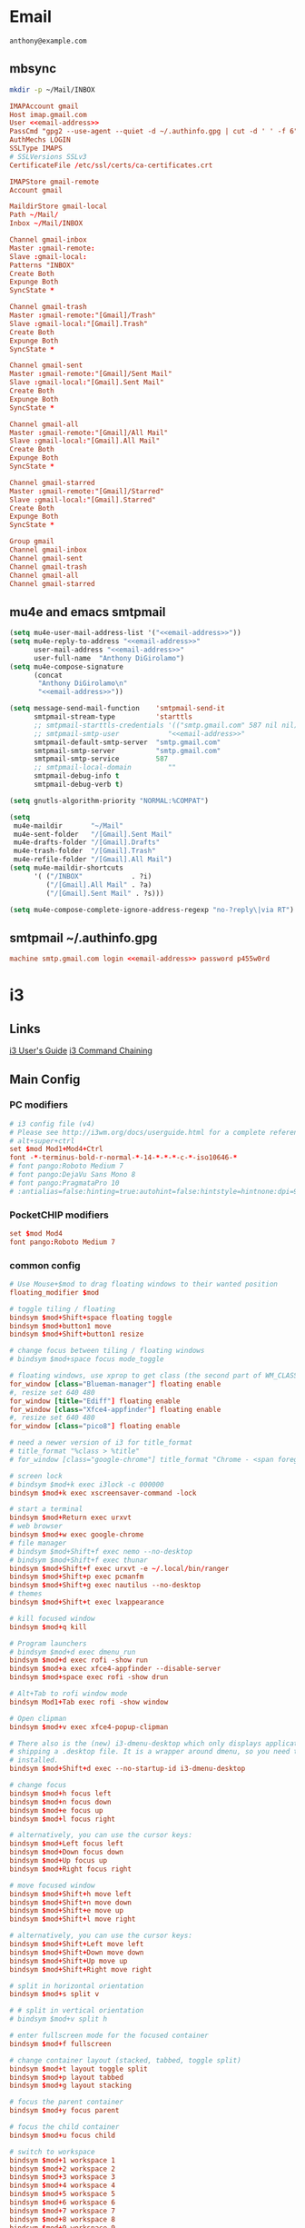 #+STARTUP: content

* Email

 #+BEGIN_SRC fundamental :noweb-ref email-address
   anthony@example.com
 #+END_SRC

** mbsync

   #+BEGIN_SRC sh :results silent
     mkdir -p ~/Mail/INBOX
   #+END_SRC

   #+BEGIN_SRC conf :tangle ~/.mbsyncrc :noweb yes
     IMAPAccount gmail
     Host imap.gmail.com
     User <<email-address>>
     PassCmd "gpg2 --use-agent --quiet -d ~/.authinfo.gpg | cut -d ' ' -f 6"
     AuthMechs LOGIN
     SSLType IMAPS
     # SSLVersions SSLv3
     CertificateFile /etc/ssl/certs/ca-certificates.crt

     IMAPStore gmail-remote
     Account gmail

     MaildirStore gmail-local
     Path ~/Mail/
     Inbox ~/Mail/INBOX

     Channel gmail-inbox
     Master :gmail-remote:
     Slave :gmail-local:
     Patterns "INBOX"
     Create Both
     Expunge Both
     SyncState *

     Channel gmail-trash
     Master :gmail-remote:"[Gmail]/Trash"
     Slave :gmail-local:"[Gmail].Trash"
     Create Both
     Expunge Both
     SyncState *

     Channel gmail-sent
     Master :gmail-remote:"[Gmail]/Sent Mail"
     Slave :gmail-local:"[Gmail].Sent Mail"
     Create Both
     Expunge Both
     SyncState *

     Channel gmail-all
     Master :gmail-remote:"[Gmail]/All Mail"
     Slave :gmail-local:"[Gmail].All Mail"
     Create Both
     Expunge Both
     SyncState *

     Channel gmail-starred
     Master :gmail-remote:"[Gmail]/Starred"
     Slave :gmail-local:"[Gmail].Starred"
     Create Both
     Expunge Both
     SyncState *

     Group gmail
     Channel gmail-inbox
     Channel gmail-sent
     Channel gmail-trash
     Channel gmail-all
     Channel gmail-starred
   #+END_SRC

** mu4e and emacs smtpmail

   #+BEGIN_SRC emacs-lisp :tangle ~/.emacs.d/email-settings.el :noweb yes
     (setq mu4e-user-mail-address-list '("<<email-address>>"))
     (setq mu4e-reply-to-address "<<email-address>>"
           user-mail-address "<<email-address>>"
           user-full-name  "Anthony DiGirolamo")
     (setq mu4e-compose-signature
           (concat
            "Anthony DiGirolamo\n"
            "<<email-address>>"))

     (setq message-send-mail-function    'smtpmail-send-it
           smtpmail-stream-type          'starttls
           ;; smtpmail-starttls-credentials '(("smtp.gmail.com" 587 nil nil))
           ;; smtpmail-smtp-user            "<<email-address>>"
           smtpmail-default-smtp-server  "smtp.gmail.com"
           smtpmail-smtp-server          "smtp.gmail.com"
           smtpmail-smtp-service         587
           ;; smtpmail-local-domain         ""
           smtpmail-debug-info t
           smtpmail-debug-verb t)

     (setq gnutls-algorithm-priority "NORMAL:%COMPAT")

     (setq
      mu4e-maildir       "~/Mail"
      mu4e-sent-folder   "/[Gmail].Sent Mail"
      mu4e-drafts-folder "/[Gmail].Drafts"
      mu4e-trash-folder  "/[Gmail].Trash"
      mu4e-refile-folder "/[Gmail].All Mail")
     (setq mu4e-maildir-shortcuts
           '( ("/INBOX"            . ?i)
              ("/[Gmail].All Mail" . ?a)
              ("/[Gmail].Sent Mail" . ?s)))

     (setq mu4e-compose-complete-ignore-address-regexp "no-?reply\|via RT")
   #+END_SRC

** smtpmail ~/.authinfo.gpg

   #+BEGIN_SRC conf :tangle no :noweb yes
     machine smtp.gmail.com login <<email-address>> password p455w0rd
   #+END_SRC


* i3

** Links

  [[http://i3wm.org/docs/userguide.html][i3 User's Guide]]
  [[http://i3wm.org/docs/userguide.html#command_chaining][i3 Command Chaining]]

** Main Config

*** PC modifiers

   #+BEGIN_SRC conf :tangle (if (not amd/using-pocketchip) "~/.i3/config" "no") :mkdirp yes
     # i3 config file (v4)
     # Please see http://i3wm.org/docs/userguide.html for a complete reference!
     # alt+super+ctrl
     set $mod Mod1+Mod4+Ctrl
     font -*-terminus-bold-r-normal-*-14-*-*-*-c-*-iso10646-*
     # font pango:Roboto Medium 7
     # font pango:DejaVu Sans Mono 8
     # font pango:PragmataPro 10
     # :antialias=false:hinting=true:autohint=false:hintstyle=hintnone:dpi=96
   #+END_SRC

*** PocketCHIP modifiers

   #+BEGIN_SRC conf :tangle (if amd/using-pocketchip "~/.i3/config" "no") :mkdirp yes
     set $mod Mod4
     font pango:Roboto Medium 7
   #+END_SRC

*** common config

   #+BEGIN_SRC conf :tangle ~/.i3/config :mkdirp yes
     # Use Mouse+$mod to drag floating windows to their wanted position
     floating_modifier $mod

     # toggle tiling / floating
     bindsym $mod+Shift+space floating toggle
     bindsym $mod+button1 move
     bindsym $mod+Shift+button1 resize

     # change focus between tiling / floating windows
     # bindsym $mod+space focus mode_toggle

     # floating windows, use xprop to get class (the second part of WM_CLASS) or use title=
     for_window [class="Blueman-manager"] floating enable
     #, resize set 640 480
     for_window [title="Ediff"] floating enable
     for_window [class="Xfce4-appfinder"] floating enable
     #, resize set 640 480
     for_window [class="pico8"] floating enable

     # need a newer version of i3 for title_format
     # title_format "%class > %title"
     # for_window [class="google-chrome"] title_format "Chrome - <span foreground='red'>%title</span>"

     # screen lock
     # bindsym $mod+k exec i3lock -c 000000
     bindsym $mod+k exec xscreensaver-command -lock

     # start a terminal
     bindsym $mod+Return exec urxvt
     # web browser
     bindsym $mod+w exec google-chrome
     # file manager
     # bindsym $mod+Shift+f exec nemo --no-desktop
     # bindsym $mod+Shift+f exec thunar
     bindsym $mod+Shift+f exec urxvt -e ~/.local/bin/ranger
     bindsym $mod+Shift+p exec pcmanfm
     bindsym $mod+Shift+g exec nautilus --no-desktop
     # themes
     bindsym $mod+Shift+t exec lxappearance

     # kill focused window
     bindsym $mod+q kill

     # Program launchers
     # bindsym $mod+d exec dmenu_run
     bindsym $mod+d exec rofi -show run
     bindsym $mod+a exec xfce4-appfinder --disable-server
     bindsym $mod+space exec rofi -show drun

     # Alt+Tab to rofi window mode
     bindsym Mod1+Tab exec rofi -show window

     # Open clipman
     bindsym $mod+v exec xfce4-popup-clipman

     # There also is the (new) i3-dmenu-desktop which only displays applications
     # shipping a .desktop file. It is a wrapper around dmenu, so you need that
     # installed.
     bindsym $mod+Shift+d exec --no-startup-id i3-dmenu-desktop

     # change focus
     bindsym $mod+h focus left
     bindsym $mod+n focus down
     bindsym $mod+e focus up
     bindsym $mod+l focus right

     # alternatively, you can use the cursor keys:
     bindsym $mod+Left focus left
     bindsym $mod+Down focus down
     bindsym $mod+Up focus up
     bindsym $mod+Right focus right

     # move focused window
     bindsym $mod+Shift+h move left
     bindsym $mod+Shift+n move down
     bindsym $mod+Shift+e move up
     bindsym $mod+Shift+l move right

     # alternatively, you can use the cursor keys:
     bindsym $mod+Shift+Left move left
     bindsym $mod+Shift+Down move down
     bindsym $mod+Shift+Up move up
     bindsym $mod+Shift+Right move right

     # split in horizontal orientation
     bindsym $mod+s split v

     # # split in vertical orientation
     # bindsym $mod+v split h

     # enter fullscreen mode for the focused container
     bindsym $mod+f fullscreen

     # change container layout (stacked, tabbed, toggle split)
     bindsym $mod+t layout toggle split
     bindsym $mod+p layout tabbed
     bindsym $mod+g layout stacking

     # focus the parent container
     bindsym $mod+y focus parent

     # focus the child container
     bindsym $mod+u focus child

     # switch to workspace
     bindsym $mod+1 workspace 1
     bindsym $mod+2 workspace 2
     bindsym $mod+3 workspace 3
     bindsym $mod+4 workspace 4
     bindsym $mod+5 workspace 5
     bindsym $mod+6 workspace 6
     bindsym $mod+7 workspace 7
     bindsym $mod+8 workspace 8
     bindsym $mod+9 workspace 9
     bindsym $mod+0 workspace 10

     bindsym $mod+Tab workspace back_and_forth

     # move focused container to workspace
     bindsym $mod+Shift+1 move container to workspace 1
     bindsym $mod+Shift+2 move container to workspace 2
     bindsym $mod+Shift+3 move container to workspace 3
     bindsym $mod+Shift+4 move container to workspace 4
     bindsym $mod+Shift+5 move container to workspace 5
     bindsym $mod+Shift+6 move container to workspace 6
     bindsym $mod+Shift+7 move container to workspace 7
     bindsym $mod+Shift+8 move container to workspace 8
     bindsym $mod+Shift+9 move container to workspace 9
     bindsym $mod+Shift+0 move container to workspace 10

     bindsym $mod+Shift+Tab move container to workspace back_and_forth

     # reload the configuration file
     bindsym $mod+Shift+c reload
     # restart i3 inplace (preserves your layout/session, can be used to upgrade i3)
     bindsym $mod+Shift+r restart
     # exit i3 (logs you out of your X session)
     bindsym $mod+Shift+q exec "i3-nagbar -t warning -m 'You pressed the exit shortcut. Do you really want to exit i3? This will end your X session.' -b 'Yes, exit i3' 'i3-msg exit'"

     set $mode_change CHANGE: [h]orizontal  [v]ertical  [t]abbed  [s]tacked  [f]loat  [b]order  [g]rid  [o]nly
     bindsym $mod+c mode "$mode_change"

     mode "$mode_change" {
         bindsym t layout tabbed; mode "default"
         bindsym s layout stacking; mode "default"
         bindsym h layout splith; mode "default"
         bindsym v layout splitv; mode "default"

         bindsym p mode "$mode_change_parent"

         bindsym f floating toggle; mode "default"
         bindsym b border toggle; mode "default"

         bindsym o focus parent;  layout tabbed; focus child;   layout stacking; mode "default"
         bindsym g layout splitv; focus parent;  layout splith; focus child;     mode "default"

         bindsym Escape mode "default"
         bindsym Return mode "default"
         bindsym q mode "default"
     }

     set $mode_change_parent CHANGE PARENT: [h]orizontal  [v]ertical  [t]abbed  [s]tacked
     mode "$mode_change_parent" {
         bindsym t focus parent; layout tabbed;   focus child; mode "default"
         bindsym s focus parent; layout stacking; focus child; mode "default"
         bindsym h focus parent; layout splith;   focus child; mode "default"
         bindsym v focus parent; layout splitv;   focus child; mode "default"
         bindsym Escape mode "default"
         bindsym Return mode "default"
         bindsym q mode "default"
     }

     bindsym $mod+Shift+o resize shrink width 640 px or 25 ppt; focus right; resize grow width 640 px or 25 ppt; move right
     bindsym $mod+o focus left; focus parent; move right; move right; focus child; resize grow width 640 px or 25 ppt
     bindsym $mod+m move right; focus up; move left; focus right

     # Make the currently focused window a scratchpad
     bindsym $mod+Shift+minus move scratchpad
     # Show the first scratchpad window
     bindsym $mod+minus scratchpad show

     bindsym $mod+b border toggle

     # resize window (you can also use the mouse for that)
     mode "resize" {
             # These bindings trigger as soon as you enter the resize mode

             # Pressing left will shrink the window’s width.
             # Pressing right will grow the window’s width.
             # Pressing up will shrink the window’s height.
             # Pressing down will grow the window’s height.
             bindsym h resize shrink width 5 px or 5 ppt
             bindsym n resize grow height 5 px or 5 ppt
             bindsym e resize shrink height 5 px or 5 ppt
             bindsym l resize grow width 5 px or 5 ppt

             # same bindings, but for the arrow keys
             bindsym Left resize shrink width 5 px or 5 ppt
             bindsym Down resize grow height 5 px or 5 ppt
             bindsym Up resize shrink height 5 px or 5 ppt
             bindsym Right resize grow width 5 px or 5 ppt

             # back to normal: Enter or Escape or r
             bindsym Escape mode "default"
             bindsym Return mode "default"
             bindsym r mode "default"
             bindsym q mode "default"
     }

     bindsym $mod+r mode "resize"

     # Start i3bar to display a workspace bar (plus the system information i3status
     # finds out, if available)
     bar {
             status_command i3status
             position bottom
     }

     # border style for new windows: normal or pixel <<size>>
     # new_window normal
     new_window pixel 1
     # hide_edge_borders none|vertical|horizontal|both
     hide_edge_borders none

     # class                 border  backgr. text    indicator child_border
     # # numix chrome theme
     # client.focused          #2d2d2d #2d2d2d #00ffff #9575cd   #aa00ff
     # # last focused split
     # client.focused_inactive #424242 #424242 #969696 #292d2e   #222222
     # client.unfocused        #969696 #969696 #2d2d2d #484e50   #5f676a

     # # bright blue
     # # class                 border  backgr. text    indicator child_border
     # client.focused          #aae3fa #aae3fa #2196f3 #3f51b5   #FFFFFF
     # client.focused_inactive #FFFFFF #FFFFFF #37a4d6 #FFFFFF   #FFFFFF
     # client.unfocused        #FFFFFF #FFFFFF #EEEEEE #FFFFFF   #FFFFFF
     # client.urgent           #FFFFFF #ff9388 #ffffff #ff9388   #ff9388
     # client.background       #FFFFFF

     # # numix gray
     # # class                 border  backgr. text    indicator child_border
     # client.focused          #424242 #424242 #aae3fa #37a4d6   #424242
     # client.focused_inactive #2d2d2d #2d2d2d #37a4d6 #444444   #2d2d2d
     # client.unfocused        #2d2d2d #2d2d2d #777777 #444444   #2d2d2d
     # client.urgent           #2f343a #d64937 #ffffff #d64937   #d64937
     # client.background       #37474F

     # numix blue
     # class                 border  backgr. text    indicator child_border
     client.focused          #37a4d6 #37a4d6 #2d2d2d #aae3fa   #37a4d6
     client.focused_inactive #2d2d2d #2d2d2d #37a4d6 #444444   #2d2d2d
     client.unfocused        #2d2d2d #2d2d2d #777777 #444444   #2d2d2d
     client.urgent           #2f343a #d64937 #ffffff #d64937   #d64937
     client.background       #37474F

     # # numix green
     # # class                 border  backgr. text    indicator child_border
     # client.focused          #0f9d58 #0f9d58 #2d2d2d #17f288   #0f9d58
     # client.focused_inactive #2d2d2d #2d2d2d #0f9d58 #444444   #2d2d2d
     # client.unfocused        #2d2d2d #2d2d2d #777777 #444444   #2d2d2d
     # client.urgent           #2f343a #d64937 #ffffff #d64937   #d64937
     # client.background       #37474F

     # # numix red
     # client.focused          #d64937 #d64937 #2d2d2d #ff9388   #d64937
     # client.focused_inactive #2d2d2d #2d2d2d #d64937 #444444   #2d2d2d
     # client.unfocused        #2d2d2d #2d2d2d #777777 #444444   #2d2d2d
     # client.urgent           #2f343a #ff3e2b #ffffff #ff3e2b   #ff3e2b
     # client.background       #37474F

     # Other Colors
     # bright blue
     # client.focused          #2196f3 #2196f3 #ffffff #9575cd   #aa00ff
     # client.focused_inactive #3f51b5 #3f51b5 #ffffff #484e50   #5f676a

     # grayish
     # client.focused          #607d8b #607d8b #ffffff #9575cd   #aa00ff
     # client.focused_inactive #455a64 #455a64 #ffffff #484e50   #5f676a

     # flatui green/teal
     # client.focused          #1abc9c #1abc9c #ffffff #9575cd   #aa00ff
     # client.focused_inactive #8cddcd #8cddcd #ffffff #484e50   #5f676a

     # client.placeholder      #000000 #0c0c0c #ffffff #000000   #0c0c0c

     exec urxvt
   #+END_SRC

*** PC start-up apps

   #+BEGIN_SRC conf :tangle (if (not amd/using-pocketchip) "~/.i3/config" "no") :mkdirp yes
     exec --no-startup-id xset r rate 200 30
     exec nm-applet
     exec blueman-applet
     exec xfce4-clipman
     # exec cinnamon-settings-daemon # use lxappearance instead

     exec xscreensaver

     # exec --no-startup-id xinput set-prop "anthony’s trackpad" "Synaptics Two-Finger Scrolling" 1, 1
     # exec --no-startup-id xinput set-prop "anthony’s trackpad" "Synaptics Scrolling Distance" -156, -156
   #+END_SRC

   #+BEGIN_SRC conf :tangle no
     # Coordinate Transformation Matrix (144): 1.000000, 0.000000, 0.000000, 0.000000, 1.000000, 0.000000, 0.000000, 0.000000, 1.000000
     # Device Accel Profile (262):     1
     # Device Accel Constant Deceleration (263):       2.500000
     # Device Accel Adaptive Deceleration (264):       1.000000
     # Device Accel Velocity Scaling (265):    12.500000
     # Synaptics Edges (288):  -2393, 2651, -2030, 2139
     # Synaptics Finger (289): 70, 75, 0
     # Synaptics Tap Time (290):       180
     # Synaptics Tap Move (291):       346
     # Synaptics Tap Durations (292):  180, 180, 100
     # Synaptics ClickPad (293):       1
     # Synaptics Middle Button Timeout (294):  0
     # Synaptics Two-Finger Pressure (295):    282
     # Synaptics Two-Finger Width (296):       7
     # Synaptics Scrolling Distance (297):     -156, -156
     # Synaptics Edge Scrolling (298): 1, 0, 0
     # Synaptics Two-Finger Scrolling (299):   1, 1
     # Synaptics Move Speed (300):     1.000000, 1.750000, 0.025374, 0.000000
     # Synaptics Off (301):    0
     # Synaptics Locked Drags (302):   0
     # Synaptics Locked Drags Timeout (303):   5000
     # Synaptics Tap Action (304):     2, 3, 0, 0, 1, 3, 0
     # Synaptics Click Action (305):   1, 3, 0
     # Synaptics Circular Scrolling (306):     0
     # Synaptics Circular Scrolling Distance (307):    0.100000
     # Synaptics Circular Scrolling Trigger (308):     0
     # Synaptics Circular Pad (309):   0
     # Synaptics Palm Detection (310): 0
     # Synaptics Palm Dimensions (311):        10, 200
     # Synaptics Coasting Speed (312): 20.000000, 50.000000
     # Synaptics Pressure Motion (313):        30, 160
     # Synaptics Pressure Motion Factor (314): 1.000000, 1.000000
     # Synaptics Resolution Detect (315):      1
     # Synaptics Grab Event Device (316):      1
     # Synaptics Gestures (317):       1
     # Synaptics Capabilities (318):   1, 0, 0, 1, 1, 0, 0
     # Synaptics Pad Resolution (319): 45, 46
     # Synaptics Area (320):   0, 0, 0, 0
     # Synaptics Soft Button Areas (321):      129, 0, 1661, 0, 0, 0, 0, 0
     # Synaptics Noise Cancellation (322):     4, 4
   #+END_SRC

** i3status

   #+NAME: interface
   #+BEGIN_SRC sh :cache yes
     ls /proc/sys/net/ipv4/conf/ | grep -v -E '(all|lo|default)'
   #+END_SRC

   #+BEGIN_SRC conf :tangle ~/.i3status.conf :noweb yes
     # i3status configuration file.
     # see "man i3status" for documentation.

     # It is important that this file is edited as UTF-8.
     # The following line should contain a sharp s:
     # ß
     # If the above line is not correctly displayed, fix your editor first!

     general {
             colors = true
             interval = 5
     }

     # order += "disk /"
     # order += "run_watch DHCP"
     # order += "run_watch VPN"
     order += "wireless wlan0"
     order += "ethernet <<interface()>>"
     order += "ipv6"
     # order += "battery 0"
     order += "load"
     order += "tztime local"

     wireless wlan0 {
             format_up = "wifi: (%quality at %essid) %ip"
             format_down = "wifi: down"
     }

     ethernet <<interface()>> {
             # if you use %speed, i3status requires root privileges
             format_up = "eth: %ip (%speed)"
             format_down = "eth: down"
     }

     battery 0 {
             format = "%status %percentage %remaining"
     }

     run_watch DHCP {
             pidfile = "/var/run/dhclient*.pid"
     }

     run_watch VPN {
             pidfile = "/var/run/vpnc/pid"
     }

     tztime local {
             format = "%Y-%m-%d %H:%M"
     }

     load {
             format = "%1min"
     }

     disk "/" {
             format = "%avail"
     }
   #+END_SRC


* Fish

  #+BEGIN_SRC fish :tangle "~/.config/fish/config.fish" :mkdirp yes
    function fish_title
      true
    end

    function fish_user_key_bindings
      # Default Bindings
      #   Alt+Up or Down to move through last argument history
      #   Alt+Left or Right to move through dirhist

      # Alt+n or e to move through last argument history
      bind \e\cn history-token-search-forward
      bind \e\ce history-token-search-backward
      # Alt+h or l to move through dirhist
      bind \e\ch prevd-or-backward-word
      bind \e\cl nextd-or-forward-word
    end

    if set -q INSIDE_EMACS
      fish_default_key_bindings
    else
      fish_vi_key_bindings
    end

    # Prepend PATH variable
    set -x PATH $HOME/.local/bin $PATH
    set -x PATH $HOME/.rbenv/bin $PATH
    set -x PATH $HOME/.cargo/bin $PATH
    set -x PATH $HOME/.luarocks/bin $PATH
    set -x PATH $HOME/.npm-packages/bin $PATH
    set -x fish_color_history_current yellow
    set -x SHELL fish

    function set-my-aliases
      alias lltr='ll -tr'
      alias llsr='ll -Sr'
      alias lla='ls -lha'
      alias ll='ls -lh'
      alias la='ls -a'
      alias l='ls -CF'

      alias u='cd ..'

      alias gll='git log --abbrev-commit --graph --decorate --date=relative --all --pretty=format:\'%Cred%h%Creset -%C(yellow)%d%Creset %s %Cgreen(%cr) %C(bold blue)<%an>%Creset\''
      alias gs='git status'
      alias ga='git add'
      alias gc='git commit'
      alias gca='git commit -a'
      alias gwd='git diff'
      alias gwdc='git diff --cached'
      alias gp='git pull'
      alias gpp='git push'
      alias gco='git checkout'

      # fish specific aliases
      alias o=prevd
      alias d=dirh
      alias pd=prevd
      alias nd=nextd

      function h --description "merge history from other sessions and display with less"
        history --merge
        history
      end

      function setinputprefs
        xset r rate 200 30
        if xinput list --name-only | grep -qs 'anthony’s trackpad'
          xinput set-prop 'anthony’s trackpad' 'Synaptics Two-Finger Scrolling' 1, 1
          xinput set-prop 'anthony’s trackpad' 'Synaptics Scrolling Distance' -156, -156
        end
      end

      function continually-setinputprefs
        while true
          setinputprefs
          sleep 180
        end
      end

      function setgitauthor
        git config user.name "AnthonyDiGirolamo"
        git config user.email "anthony.digirolamo@gmail.com"
      end

      # Disable CTRL-S Freeze
      stty -ixon
      alias v='vim'
      alias tmux='tmux -2'

      if test -d $EMACSHOMEPREFIX
        set -x PATH $EMACSHOMEPREFIX $PATH
      end

      if string match -q -r 'Darwin' (uname -a)
        alias emacs='/Applications/Emacs.app/Contents/MacOS/Emacs'
      end

      alias ew="emacs-w32 &"
      alias e="emacs -nw"
      alias eg="emacs &"
      alias ed="emacs --daemon"
      alias ec="emacsclient --alternate-editor='' -nw"
      alias ecg="emacsclient --alternate-editor='' --no-wait --create-frame"

      set -x EDITOR "vim"

      if which emacsclient 1>/dev/null
        if test -z $DISPLAY
            # no display
            set -x EDITOR "emacsclient --alternate-editor='' -nw"
        else
            # display set
            set -x EDITOR "emacsclient --alternate-editor='' --no-wait --create-frame"
        end
      end

      set -x VISUAL $EDITOR
    end
    set-my-aliases

    # function dl --description "always vertical dirh"
    #   for dir in $dirprev
    #     echo $dir
    #   end
    #   set_color cyan
    #   echo (pwd)
    #   set_color normal
    #   for dir in $dirnext
    #     echo $dir
    #   end
    # end

    # Prompt Setup
    set using_android 0
    if string match -q -r 'Android' (uname -a)
      set using_android 1
    end

    set powerline_right_arrow ''
    if string match -q -r 'raspberrypi|chip' (uname -a)
      set powerline_right_arrow ''
    end

    set powerline_insert 5f5fff
    set powerline_blue1 5f87ff
    set powerline_blue2 87afff
    set powerline_blue3 dfdfff

    function fish_prompt
      set_color -b $powerline_blue1 black
      if test 1 != $using_android
        printf ' %s@%s ' (whoami) (hostname|cut -d .  -f 1)
      else
        echo -n ' '
      end

      set_color -b $powerline_blue2 $powerline_blue1
      echo -n $powerline_right_arrow

      set_color -b $powerline_blue2 black
      echo -n '' (prompt_pwd) ''

      # if test -e .git
      if set branch (git rev-parse --abbrev-ref HEAD 2>/dev/null)
        set_color -b $powerline_blue3 $powerline_blue2
        echo -n $powerline_right_arrow

        set_color -b $powerline_blue3 black
        echo -n '' $branch ''

        set_color -b normal $powerline_blue3
        echo -n $powerline_right_arrow
      else
        set_color -b normal $powerline_blue2
        echo -n $powerline_right_arrow
      end

      echo -n ' '
      set_color normal
    end

    # The fish_mode_prompt function is prepended to the prompt
    function fish_mode_prompt --description "Displays the current mode"
      # Do nothing if not in vi mode
      if test "$fish_key_bindings" = "fish_vi_key_bindings"
        switch $fish_bind_mode
          case default
            set_color --bold --background red white
            echo ' N '
            set_color --background $powerline_blue1 red
          case insert
            set_color --bold --background $powerline_insert white
            echo ' I '
            set_color --background $powerline_blue1 $powerline_insert
          case replace-one
            set_color --bold --background green white
            echo ' R '
            set_color --background $powerline_blue1 green
          case visual
            set_color --bold --background magenta white
            echo ' V '
            set_color --background $powerline_blue1 magenta
        end
        echo $powerline_right_arrow
      end
        set_color normal
    end

    function source-bash-aliases --description "Try to source bash aliases, not fully working"
      bash -i -c 'alias' > ~/.active_aliases
      for line in (cat ~/.active_aliases) # | grep 'vim\|emacs'
        set_color -b normal $powerline_blue2
        echo $line
        set_color -b normal normal
        eval "$line"
      end
      rm -f ~/.active_aliases
    end
  #+END_SRC


* Ranger

  - http://ranger.nongnu.org/
  - https://github.com/ranger/ranger

  #+BEGIN_SRC conf :tangle "~/.config/ranger/rc.conf" :mkdirp yes
    # ===================================================================
    # This file contains the default startup commands for ranger.
    # To change them, it is recommended to create the file
    # ~/.config/ranger/rc.conf and add your custom commands there.
    #
    # If you copy this whole file there, you may want to set the environment
    # variable RANGER_LOAD_DEFAULT_RC to FALSE to avoid loading it twice.
    #
    # The purpose of this file is mainly to define keybindings and settings.
    # For running more complex python code, please create a plugin in "plugins/" or
    # a command in "commands.py".
    #
    # Each line is a command that will be run before the user interface
    # is initialized.  As a result, you can not use commands which rely
    # on the UI such as :delete or :mark.
    # ===================================================================

    # ===================================================================
    # == Options
    # ===================================================================

    # Which viewmode should be used?  Possible values are:
    #     miller: Use miller columns which show multiple levels of the hierarchy
    #     multipane: Midnight-commander like multipane view showing all tabs next
    #                to each other
    set viewmode miller
    #set viewmode multipane

    # How many columns are there, and what are their relative widths?
    set column_ratios 1,3,4

    # Which files should be hidden? (regular expression)
    set hidden_filter ^\.|\.(?:pyc|pyo|bak|swp)$|^lost\+found$|^__(py)?cache__$

    # Show hidden files? You can toggle this by typing 'zh'
    set show_hidden false

    # Ask for a confirmation when running the "delete" command?
    # Valid values are "always", "never", "multiple" (default)
    # With "multiple", ranger will ask only if you delete multiple files at once.
    set confirm_on_delete multiple

    # Which script is used to generate file previews?
    # ranger ships with scope.sh, a script that calls external programs (see
    # README.md for dependencies) to preview images, archives, etc.
    set preview_script ~/.config/ranger/scope.sh

    # Use the external preview script or display simple plain text or image previews?
    set use_preview_script true

    # Automatically count files in the directory, even before entering them?
    set automatically_count_files true

    # Open all images in this directory when running certain image viewers
    # like feh or sxiv?  You can still open selected files by marking them.
    set open_all_images true

    # Be aware of version control systems and display information.
    set vcs_aware false

    # State of the three backends git, hg, bzr. The possible states are
    # disabled, local (only show local info), enabled (show local and remote
    # information).
    set vcs_backend_git enabled
    set vcs_backend_hg disabled
    set vcs_backend_bzr disabled

    # Use one of the supported image preview protocols
    set preview_images true

    # Set the preview image method. Supported methods:
    #
    # * w3m (default):
    #   Preview images in full color with the external command "w3mimgpreview"?
    #   This requires the console web browser "w3m" and a supported terminal.
    #   It has been successfully tested with "xterm" and "urxvt" without tmux.
    #
    # * iterm2:
    #   Preview images in full color using iTerm2 image previews
    #   (http://iterm2.com/images.html). This requires using iTerm2 compiled
    #   with image preview support.
    #
    # * urxvt:
    #   Preview images in full color using urxvt image backgrounds. This
    #   requires using urxvt compiled with pixbuf support.
    #
    # * urxvt-full:
    #   The same as urxvt but utilizing not only the preview pane but the
    #   whole terminal window.
    set preview_images_method urxvt

    # Use a unicode "..." character to mark cut-off filenames?
    set unicode_ellipsis false

    # Show dotfiles in the bookmark preview box?
    set show_hidden_bookmarks true

    # Which colorscheme to use?  These colorschemes are available by default:
    # default, jungle, snow, solarized
    set colorscheme default

    # Preview files on the rightmost column?
    # And collapse (shrink) the last column if there is nothing to preview?
    set preview_files true
    set preview_directories true
    set collapse_preview true

    # Save the console history on exit?
    set save_console_history true

    # Draw the status bar on top of the browser window (default: bottom)
    set status_bar_on_top false

    # Draw a progress bar in the status bar which displays the average state of all
    # currently running tasks which support progress bars?
    set draw_progress_bar_in_status_bar true

    # Draw borders around columns?
    set draw_borders false

    # Display the directory name in tabs?
    set dirname_in_tabs false

    # Enable the mouse support?
    set mouse_enabled true

    # Display the file size in the main column or status bar?
    set display_size_in_main_column true
    set display_size_in_status_bar true

    # Display files tags in all columns or only in main column?
    set display_tags_in_all_columns true

    # Set a title for the window?
    set update_title false

    # Set the title to "ranger" in the tmux program?
    set update_tmux_title false

    # Shorten the title if it gets long?  The number defines how many
    # directories are displayed at once, 0 turns off this feature.
    set shorten_title 3

    # Abbreviate $HOME with ~ in the titlebar (first line) of ranger?
    set tilde_in_titlebar false

    # How many directory-changes or console-commands should be kept in history?
    set max_history_size 20
    set max_console_history_size 50

    # Try to keep so much space between the top/bottom border when scrolling:
    set scroll_offset 8

    # Flush the input after each key hit?  (Noticeable when ranger lags)
    set flushinput true

    # Padding on the right when there's no preview?
    # This allows you to click into the space to run the file.
    set padding_right true

    # Save bookmarks (used with mX and `X) instantly?
    # This helps to synchronize bookmarks between multiple ranger
    # instances but leads to *slight* performance loss.
    # When false, bookmarks are saved when ranger is exited.
    set autosave_bookmarks true

    # You can display the "real" cumulative size of directories by using the
    # command :get_cumulative_size or typing "dc".  The size is expensive to
    # calculate and will not be updated automatically.  You can choose
    # to update it automatically though by turning on this option:
    set autoupdate_cumulative_size false

    # Turning this on makes sense for screen readers:
    set show_cursor false

    # One of: size, natural, basename, atime, ctime, mtime, type, random
    set sort natural

    # Additional sorting options
    set sort_reverse false
    set sort_case_insensitive true
    set sort_directories_first true
    set sort_unicode false

    # Enable this if key combinations with the Alt Key don't work for you.
    # (Especially on xterm)
    set xterm_alt_key false

    # Whether to include bookmarks in cd command
    set cd_bookmarks true

    # Avoid previewing files larger than this size, in bytes.  Use a value of 0 to
    # disable this feature.
    set preview_max_size 0

    # Add the highlighted file to the path in the titlebar
    set show_selection_in_titlebar true

    # The delay that ranger idly waits for user input, in milliseconds, with a
    # resolution of 100ms.  Lower delay reduces lag between directory updates but
    # increases CPU load.
    set idle_delay 2000

    # When the metadata manager module looks for metadata, should it only look for
    # a ".metadata.json" file in the current directory, or do a deep search and
    # check all directories above the current one as well?
    set metadata_deep_search false

    # Clear all existing filters when leaving a directory
    set clear_filters_on_dir_change false

    # Disable displaying line numbers in main column
    set line_numbers false

    # ===================================================================
    # == Local Options
    # ===================================================================
    # You can set local options that only affect a single directory.

    # Examples:
    # setlocal path=~/downloads sort mtime

    # ===================================================================
    # == Command Aliases in the Console
    # ===================================================================

    alias e    edit
    alias q    quit
    alias q!   quitall
    alias qa   quitall
    alias qall quitall
    alias setl setlocal

    alias filter     scout -prt
    alias find       scout -aeit
    alias mark       scout -mr
    alias unmark     scout -Mr
    alias search     scout -rs
    alias search_inc scout -rts
    alias travel     scout -aefiklst

    # ===================================================================
    # == Define keys for the browser
    # ===================================================================

    # Basic
    map     Q quit!
    map     q quit
    copymap q ZZ ZQ

    map R     reload_cwd
    map <C-r> reset
    map <C-l> redraw_window
    map <C-c> abort
    map <esc> change_mode normal
    map ~ set viewmode!

    map i display_file
    map ? help
    map W display_log
    map w taskview_open
    map S shell $SHELL

    map :  console
    map ;  console
    map !  console shell%space
    map @  console -p6 shell  %%s
    map #  console shell -p%space
    map s  console shell%space
    map r  chain draw_possible_programs; console open_with%%space
    map f  console find%space
    map cd console cd%space

    # Change the line mode
    map Mf linemode filename
    map Mi linemode fileinfo
    map Mm linemode mtime
    map Mp linemode permissions
    map Ms linemode sizemtime
    map Mt linemode metatitle

    # Tagging / Marking
    map t       tag_toggle
    map ut      tag_remove
    map "<any>  tag_toggle tag=%any
    map <Space> mark_files toggle=True
    map v       mark_files all=True toggle=True
    map uv      mark_files all=True val=False
    map V       toggle_visual_mode
    map uV      toggle_visual_mode reverse=True

    # For the nostalgics: Midnight Commander bindings
    map <F1> help
    map <F3> display_file
    map <F4> edit
    map <F5> copy
    map <F6> cut
    map <F7> console mkdir%space
    map <F8> console delete
    map <F10> exit

    # In case you work on a keyboard with dvorak layout
    map <UP>       move up=1
    map <DOWN>     move down=1
    map <LEFT>     move left=1
    map <RIGHT>    move right=1
    map <HOME>     move to=0
    map <END>      move to=-1
    map <PAGEDOWN> move down=1   pages=True
    map <PAGEUP>   move up=1     pages=True
    map <CR>       move right=1
    #map <DELETE>   console delete
    map <INSERT>   console touch%space

    # VIM-like
    copymap <UP>       e
    copymap <DOWN>     n
    copymap <LEFT>     h
    copymap <RIGHT>    l
    copymap <HOME>     gg
    copymap <END>      G
    copymap <PAGEDOWN> <C-F>
    copymap <PAGEUP>   <C-B>

    map N  move down=0.5  pages=True
    map E  move up=0.5    pages=True
    copymap N <C-D>
    copymap E <C-U>

    # Jumping around
    map H     history_go -1
    map L     history_go 1
    map ]     move_parent 1
    map [     move_parent -1
    map }     traverse

    map gh cd ~
    map ge cd /etc
    map gu cd /usr
    map gd cd /dev
    map gl cd -r .
    map gL cd -r %f
    map go cd /opt
    map gv cd /var
    map gm cd /media
    map gM cd /mnt
    map gs cd /srv
    map gr cd /
    map gR eval fm.cd(ranger.RANGERDIR)
    map g/ cd /
    map g? cd /usr/share/doc/ranger

    # External Programs
    # map E  edit
    map du shell -p du --max-depth=1 -h --apparent-size
    map dU shell -p du --max-depth=1 -h --apparent-size | sort -rh
    map yp shell -f echo -n %d/%f | xsel -i; xsel -o | xsel -i -b
    map yd shell -f echo -n %d    | xsel -i; xsel -o | xsel -i -b
    map yn shell -f echo -n %f    | xsel -i; xsel -o | xsel -i -b

    # Filesystem Operations
    map =  chmod

    map cw console rename%space
    map a  rename_append
    map A  eval fm.open_console('rename ' + fm.thisfile.relative_path.replace("%", "%%"))
    map I  eval fm.open_console('rename ' + fm.thisfile.relative_path.replace("%", "%%"), position=7)

    map pp paste
    map po paste overwrite=True
    map pP paste append=True
    map pO paste overwrite=True append=True
    map pl paste_symlink relative=False
    map pL paste_symlink relative=True
    map phl paste_hardlink
    map pht paste_hardlinked_subtree

    map dD console delete

    map dd cut
    map ud uncut
    map da cut mode=add
    map dr cut mode=remove
    map dt cut mode=toggle

    map yy copy
    map uy uncut
    map ya copy mode=add
    map yr copy mode=remove
    map yt copy mode=toggle

    # Temporary workarounds
    map dgg eval fm.cut(dirarg=dict(to=0), narg=quantifier)
    map dG  eval fm.cut(dirarg=dict(to=-1), narg=quantifier)
    map dj  eval fm.cut(dirarg=dict(down=1), narg=quantifier)
    map dk  eval fm.cut(dirarg=dict(up=1), narg=quantifier)
    map ygg eval fm.copy(dirarg=dict(to=0), narg=quantifier)
    map yG  eval fm.copy(dirarg=dict(to=-1), narg=quantifier)
    map yj  eval fm.copy(dirarg=dict(down=1), narg=quantifier)
    map yk  eval fm.copy(dirarg=dict(up=1), narg=quantifier)

    # Searching
    map /  console search%space
    map k  search_next
    map K  search_next forward=False
    map ct search_next order=tag
    map cs search_next order=size
    map ci search_next order=mimetype
    map cc search_next order=ctime
    map cm search_next order=mtime
    map ca search_next order=atime

    # Tabs
    map <C-n>     tab_new ~
    map <C-w>     tab_close
    map <TAB>     tab_move 1
    map <S-TAB>   tab_move -1
    map <A-Right> tab_move 1
    map <A-Left>  tab_move -1
    map gt        tab_move 1
    map gT        tab_move -1
    map gn        tab_new ~
    map gc        tab_close
    map uq        tab_restore
    map <a-1>     tab_open 1
    map <a-2>     tab_open 2
    map <a-3>     tab_open 3
    map <a-4>     tab_open 4
    map <a-5>     tab_open 5
    map <a-6>     tab_open 6
    map <a-7>     tab_open 7
    map <a-8>     tab_open 8
    map <a-9>     tab_open 9

    # Sorting
    map or set sort_reverse!
    map oz set sort=random
    map os chain set sort=size;      set sort_reverse=False
    map ob chain set sort=basename;  set sort_reverse=False
    map on chain set sort=natural;   set sort_reverse=False
    map om chain set sort=mtime;     set sort_reverse=False
    map oc chain set sort=ctime;     set sort_reverse=False
    map oa chain set sort=atime;     set sort_reverse=False
    map ot chain set sort=type;      set sort_reverse=False
    map oe chain set sort=extension; set sort_reverse=False

    map oS chain set sort=size;      set sort_reverse=True
    map oB chain set sort=basename;  set sort_reverse=True
    map oN chain set sort=natural;   set sort_reverse=True
    map oM chain set sort=mtime;     set sort_reverse=True
    map oC chain set sort=ctime;     set sort_reverse=True
    map oA chain set sort=atime;     set sort_reverse=True
    map oT chain set sort=type;      set sort_reverse=True
    map oE chain set sort=extension; set sort_reverse=True

    map dc get_cumulative_size

    # Settings
    map zc    set collapse_preview!
    map zd    set sort_directories_first!
    map zh    set show_hidden!
    map <C-h> set show_hidden!
    map zI    set flushinput!
    map zi    set preview_images!
    map zm    set mouse_enabled!
    map zp    set preview_files!
    map zP    set preview_directories!
    map zs    set sort_case_insensitive!
    map zu    set autoupdate_cumulative_size!
    map zv    set use_preview_script!
    map zf    console filter%space

    # Bookmarks
    map `<any>  enter_bookmark %any
    map '<any>  enter_bookmark %any
    map m<any>  set_bookmark %any
    map um<any> unset_bookmark %any

    map m<bg>   draw_bookmarks
    copymap m<bg>  um<bg> `<bg> '<bg>

    # Generate all the chmod bindings with some python help:
    eval for arg in "rwxXst": cmd("map +u{0} shell -f chmod u+{0} %s".format(arg))
    eval for arg in "rwxXst": cmd("map +g{0} shell -f chmod g+{0} %s".format(arg))
    eval for arg in "rwxXst": cmd("map +o{0} shell -f chmod o+{0} %s".format(arg))
    eval for arg in "rwxXst": cmd("map +a{0} shell -f chmod a+{0} %s".format(arg))
    eval for arg in "rwxXst": cmd("map +{0}  shell -f chmod u+{0} %s".format(arg))

    eval for arg in "rwxXst": cmd("map -u{0} shell -f chmod u-{0} %s".format(arg))
    eval for arg in "rwxXst": cmd("map -g{0} shell -f chmod g-{0} %s".format(arg))
    eval for arg in "rwxXst": cmd("map -o{0} shell -f chmod o-{0} %s".format(arg))
    eval for arg in "rwxXst": cmd("map -a{0} shell -f chmod a-{0} %s".format(arg))
    eval for arg in "rwxXst": cmd("map -{0}  shell -f chmod u-{0} %s".format(arg))

    # ===================================================================
    # == Define keys for the console
    # ===================================================================
    # Note: Unmapped keys are passed directly to the console.

    # Basic
    cmap <tab>   eval fm.ui.console.tab()
    cmap <s-tab> eval fm.ui.console.tab(-1)
    cmap <ESC>   eval fm.ui.console.close()
    cmap <CR>    eval fm.ui.console.execute()
    cmap <C-l>   redraw_window

    copycmap <ESC> <C-c>
    copycmap <CR>  <C-j>

    # Move around
    cmap <up>    eval fm.ui.console.history_move(-1)
    cmap <down>  eval fm.ui.console.history_move(1)
    cmap <left>  eval fm.ui.console.move(left=1)
    cmap <right> eval fm.ui.console.move(right=1)
    cmap <home>  eval fm.ui.console.move(right=0, absolute=True)
    cmap <end>   eval fm.ui.console.move(right=-1, absolute=True)
    cmap <a-left>   eval fm.ui.console.move_word(left=1)
    cmap <a-right>  eval fm.ui.console.move_word(right=1)

    # Line Editing
    cmap <backspace>  eval fm.ui.console.delete(-1)
    cmap <delete>     eval fm.ui.console.delete(0)
    cmap <C-w>        eval fm.ui.console.delete_word()
    cmap <A-d>        eval fm.ui.console.delete_word(backward=False)
    cmap <C-k>        eval fm.ui.console.delete_rest(1)
    cmap <C-u>        eval fm.ui.console.delete_rest(-1)
    cmap <C-y>        eval fm.ui.console.paste()

    # And of course the emacs way
    copycmap <up>        <C-p>
    copycmap <down>      <C-n>
    copycmap <left>      <C-b>
    copycmap <right>     <C-f>
    copycmap <home>      <C-a>
    copycmap <end>       <C-e>
    copycmap <delete>    <C-d>
    copycmap <backspace> <C-h>

    # Note: There are multiple ways to express backspaces.  <backspace> (code 263)
    # and <backspace2> (code 127).  To be sure, use both.
    copycmap <backspace> <backspace2>

    # This special expression allows typing in numerals:
    cmap <allow_quantifiers> false

    # ===================================================================
    # == Pager Keybindings
    # ===================================================================

    # Movement
    pmap  <down>      pager_move  down=1
    pmap  <up>        pager_move  up=1
    pmap  <left>      pager_move  left=4
    pmap  <right>     pager_move  right=4
    pmap  <home>      pager_move  to=0
    pmap  <end>       pager_move  to=-1
    pmap  <pagedown>  pager_move  down=1.0  pages=True
    pmap  <pageup>    pager_move  up=1.0    pages=True
    pmap  <C-d>       pager_move  down=0.5  pages=True
    pmap  <C-u>       pager_move  up=0.5    pages=True

    copypmap <UP>       e  <C-p>
    copypmap <DOWN>     n  <C-n> <CR>
    copypmap <LEFT>     h
    copypmap <RIGHT>    l
    copypmap <HOME>     g
    copypmap <END>      G
    copypmap <C-d>      d
    copypmap <C-u>      u
    copypmap <PAGEDOWN>    f  <C-F>  <Space>
    copypmap <PAGEUP>   p  b  <C-B>

    # Basic
    pmap     <C-l> redraw_window
    pmap     <ESC> pager_close
    copypmap <ESC> q Q i <F3>
    pmap E      edit_file

    # ===================================================================
    # == Taskview Keybindings
    # ===================================================================

    # Movement
    tmap <up>        taskview_move up=1
    tmap <down>      taskview_move down=1
    tmap <home>      taskview_move to=0
    tmap <end>       taskview_move to=-1
    tmap <pagedown>  taskview_move down=1.0  pages=True
    tmap <pageup>    taskview_move up=1.0    pages=True
    tmap <C-d>       taskview_move down=0.5  pages=True
    tmap <C-u>       taskview_move up=0.5    pages=True

    copytmap <UP>       e  <C-p>
    copytmap <DOWN>     n  <C-n> <CR>
    copytmap <HOME>     g
    copytmap <END>      G
    copytmap <C-u>      u
    copytmap <PAGEDOWN>    f  <C-F>  <Space>
    copytmap <PAGEUP>   p  b  <C-B>

    # Changing priority and deleting tasks
    tmap N          eval -q fm.ui.taskview.task_move(-1)
    tmap E          eval -q fm.ui.taskview.task_move(0)
    tmap dd         eval -q fm.ui.taskview.task_remove()
    tmap <pagedown> eval -q fm.ui.taskview.task_move(-1)
    tmap <pageup>   eval -q fm.ui.taskview.task_move(0)
    tmap <delete>   eval -q fm.ui.taskview.task_remove()

    # Basic
    tmap <C-l> redraw_window
    tmap <ESC> taskview_close
    copytmap <ESC> q Q w <C-c>
  #+END_SRC


* GTK & Gnome Settings

** GTK Icon Sizes for hidpi

   #+BEGIN_SRC sh
     xfconf-query -c xsettings -p /Gtk/IconSizes -s "gtk-menu=48,48:gtk-small-toolbar=48,48:gtk-large-toolbar=64,64:gtk-button=48,48:gtk-dnd=64,64:gtk-dialog=128,128"
     ToolbarIconSize 3
   #+END_SRC

** Gnome Window Modifier key

   #+BEGIN_SRC sh
     gsettings set org.gnome.desktop.wm.preferences resize-with-right-button true
     gsettings set org.gnome.desktop.wm.preferences mouse-button-modifier '<Alt>'
   #+END_SRC


* Alacritty

  https://github.com/jwilm/alacritty

  #+BEGIN_SRC yaml :tangle "~/.config/alacritty/alacritty.yml" :mkdirp yes
    # Configuration for Alacritty, the GPU enhanced terminal emulator


    # Any items in the `env` entry below will be added as
    # environment variables. Some entries may override variables
    # set by alacritty it self.
    env:
      # TERM env customization.
      #
      # If this property is not set, alacritty will set it to xterm-256color.
      #
      # Note that some xterm terminfo databases don't declare support for italics.
      # You can verify this by checking for the presence of `smso` and `sitm` in
      # `infocmp xterm-256color`.
      TERM: xterm-256color

    # Window dimensions in character columns and lines
    # (changes require restart)
    window:
      dimensions:
        columns: 80
        lines: 24

    # Adds this many blank pixels of padding around the window
    # Units are physical pixels; this is not DPI aware.
    # (change requires restart)
      padding:
        x: 2
        y: 2

    # Display tabs using this many cells (changes require restart)
    tabspaces: 8

    # When true, bold text is drawn using the bright variant of colors.
    draw_bold_text_with_bright_colors: true

    # Font configuration (changes require restart)
    #
    # Important font attributes like antialiasing, subpixel aa, and hinting can be
    # controlled through fontconfig. Specifically, the following attributes should
    # have an effect:
    #
    # * hintstyle
    # * antialias
    # * lcdfilter
    # * rgba
    #
    # For instance, if you wish to disable subpixel antialiasing, you might set the
    # rgba property to "none". If you wish to completely disable antialiasing, you
    # can set antialias to false.
    #
    # Please see these resources for more information on how to use fontconfig
    #
    # * https://wiki.archlinux.org/index.php/font_configuration#Fontconfig_configuration
    # * file:///usr/share/doc/fontconfig/fontconfig-user.html
    font:
      # The normal (roman) font face to use.
      normal:
        family: PragmataProMono # should be "Menlo" or something on macOS.
        # Style can be specified to pick a specific face.
        # style: Regular

      # The bold font face
      bold:
        family: PragmataProMono # should be "Menlo" or something on macOS.
        # Style can be specified to pick a specific face.
        # style: Bold

      # The italic font face
      italic:
        family: PragmataProMono # should be "Menlo" or something on macOS.
        # Style can be specified to pick a specific face.
        # style: Italic

      # Point size of the font
      size: 18.0

      # Offset is the extra space around each character. offset.y can be thought of
      # as modifying the linespacing, and offset.x as modifying the letter spacing.
      offset:
        x: -1

      # Glyph offset determines the locations of the glyphs within their cells with
      # the default being at the bottom. Increase the x offset to move the glyph to
      # the right, increase the y offset to move the glyph upward.
      glyph_offset:
        x: 0
        y: 0

      # OS X only: use thin stroke font rendering. Thin strokes are suitable
      # for retina displays, but for non-retina you probably want this set to
      # false.
      use_thin_strokes: true

    # Should display the render timer
    render_timer: false

    # Use custom cursor colors. If true, display the cursor in the cursor.foreground
    # and cursor.background colors, otherwise invert the colors of the cursor.
    custom_cursor_colors: false

    # Colors (Tomorrow Night Bright)
    colors:
      # Default colors
      primary:
        background: '0x2d2d2d'
        foreground: '0xd3d0c8'

      # Colors the cursor will use if `custom_cursor_colors` is true
      cursor:
        text: '0xd3d0c8'
        cursor: '0xd3d0c8'

      # Normal colors
      normal:
        black:   '0x000000'
        red:     '0xf2777a'
        green:   '0x99cc99'
        yellow:  '0xffcc66'
        blue:    '0x6699cc'
        magenta: '0xc397d8'
        cyan:    '0x66cccc'
        white:   '0xf2f0ec'

      # Bright colors
      bright:
        black:   '0x666666'
        red:     '0xff3334'
        green:   '0x9ec400'
        yellow:  '0xe7c547'
        blue:    '0x7aa6da'
        magenta: '0xb77ee0'
        cyan:    '0x54ced6'
        white:   '0xffffff'

      # Dim colors (Optional)
      dim:
        black:   '0x333333'
        red:     '0xf2777a'
        green:   '0x99cc99'
        yellow:  '0xffcc66'
        blue:    '0x6699cc'
        magenta: '0xcc99cc'
        cyan:    '0x66cccc'
        white:   '0xdddddd'

    # Visual Bell
    #
    # Any time the BEL code is received, Alacritty "rings" the visual bell. Once
    # rung, the terminal background will be set to white and transition back to the
    # default background color. You can control the rate of this transition by
    # setting the `duration` property (represented in milliseconds). You can also
    # configure the transition function by setting the `animation` property.
    #
    # Possible values for `animation`
    # `Ease`
    # `EaseOut`
    # `EaseOutSine`
    # `EaseOutQuad`
    # `EaseOutCubic`
    # `EaseOutQuart`
    # `EaseOutQuint`
    # `EaseOutExpo`
    # `EaseOutCirc`
    # `Linear`
    #
    # To completely disable the visual bell, set its duration to 0.
    #
    visual_bell:
      animation: EaseOutExpo
      duration: 0

    # Background opacity
    background_opacity: 1.0

    # Key bindings
    #
    # Each binding is defined as an object with some properties. Most of the
    # properties are optional. All of the alphabetical keys should have a letter for
    # the `key` value such as `V`. Function keys are probably what you would expect
    # as well (F1, F2, ..). The number keys above the main keyboard are encoded as
    # `Key1`, `Key2`, etc. Keys on the number pad are encoded `Number1`, `Number2`,
    # etc.  These all match the glutin::VirtualKeyCode variants.
    #
    # Possible values for `mods`
    # `Command`, `Super` refer to the super/command/windows key
    # `Control` for the control key
    # `Shift` for the Shift key
    # `Alt` and `Option` refer to alt/option
    #
    # mods may be combined with a `|`. For example, requiring control and shift
    # looks like:
    #
    # mods: Control|Shift
    #
    # The parser is currently quite sensitive to whitespace and capitalization -
    # capitalization must match exactly, and piped items must not have whitespace
    # around them.
    #
    # Either an `action`, `chars`, or `command` field must be present.
    #   `action` must be one of `Paste`, `PasteSelection`, `Copy`, or `Quit`.
    #   `chars` writes the specified string every time that binding is activated.
    #     These should generally be escape sequences, but they can be configured to
    #     send arbitrary strings of bytes.
    #   `command` must be a map containing a `program` string, and `args` array of
    #     strings. For example:
    #     - { ... , command: { program: "alacritty", args: ["-e", "vttest"] } }
    #
    # Want to add a binding (e.g. "PageUp") but are unsure what the X sequence
    # (e.g. "\x1b[5~") is? Open another terminal (like xterm) without tmux,
    # then run `showkey -a` to get the sequence associated to a key combination.
    key_bindings:
      - { key: V,        mods: Control|Shift,    action: Paste               }
      - { key: C,        mods: Control|Shift,    action: Copy                }
      - { key: Q,        mods: Command, action: Quit                         }
      - { key: W,        mods: Command, action: Quit                         }
      - { key: Insert,   mods: Shift,   action: PasteSelection               }
      - { key: Key0,     mods: Control, action: ResetFontSize                }
      - { key: Equals,   mods: Control, action: IncreaseFontSize             }
      - { key: Subtract, mods: Control, action: DecreaseFontSize             }
      - { key: Home,                    chars: "\x1bOH",   mode: AppCursor   }
      - { key: Home,                    chars: "\x1b[H",   mode: ~AppCursor  }
      - { key: End,                     chars: "\x1bOF",   mode: AppCursor   }
      - { key: End,                     chars: "\x1b[F",   mode: ~AppCursor  }
      - { key: PageUp,   mods: Shift,   chars: "\x1b[5;2~"                   }
      - { key: PageUp,   mods: Control, chars: "\x1b[5;5~"                   }
      - { key: PageUp,                  chars: "\x1b[5~"                     }
      - { key: PageDown, mods: Shift,   chars: "\x1b[6;2~"                   }
      - { key: PageDown, mods: Control, chars: "\x1b[6;5~"                   }
      - { key: PageDown,                chars: "\x1b[6~"                     }
      - { key: Left,     mods: Shift,   chars: "\x1b[1;2D"                   }
      - { key: Left,     mods: Control, chars: "\x1b[1;5D"                   }
      - { key: Left,     mods: Alt,     chars: "\x1b[1;3D"                   }
      - { key: Left,                    chars: "\x1b[D",   mode: ~AppCursor  }
      - { key: Left,                    chars: "\x1bOD",   mode: AppCursor   }
      - { key: Right,    mods: Shift,   chars: "\x1b[1;2C"                   }
      - { key: Right,    mods: Control, chars: "\x1b[1;5C"                   }
      - { key: Right,    mods: Alt,     chars: "\x1b[1;3C"                   }
      - { key: Right,                   chars: "\x1b[C",   mode: ~AppCursor  }
      - { key: Right,                   chars: "\x1bOC",   mode: AppCursor   }
      - { key: Up,       mods: Shift,   chars: "\x1b[1;2A"                   }
      - { key: Up,       mods: Control, chars: "\x1b[1;5A"                   }
      - { key: Up,       mods: Alt,     chars: "\x1b[1;3A"                   }
      - { key: Up,                      chars: "\x1b[A",   mode: ~AppCursor  }
      - { key: Up,                      chars: "\x1bOA",   mode: AppCursor   }
      - { key: Down,     mods: Shift,   chars: "\x1b[1;2B"                   }
      - { key: Down,     mods: Control, chars: "\x1b[1;5B"                   }
      - { key: Down,     mods: Alt,     chars: "\x1b[1;3B"                   }
      - { key: Down,                    chars: "\x1b[B",   mode: ~AppCursor  }
      - { key: Down,                    chars: "\x1bOB",   mode: AppCursor   }
      - { key: Tab,      mods: Shift,   chars: "\x1b[Z"                      }
      - { key: F1,                      chars: "\x1bOP"                      }
      - { key: F2,                      chars: "\x1bOQ"                      }
      - { key: F3,                      chars: "\x1bOR"                      }
      - { key: F4,                      chars: "\x1bOS"                      }
      - { key: F5,                      chars: "\x1b[15~"                    }
      - { key: F6,                      chars: "\x1b[17~"                    }
      - { key: F7,                      chars: "\x1b[18~"                    }
      - { key: F8,                      chars: "\x1b[19~"                    }
      - { key: F9,                      chars: "\x1b[20~"                    }
      - { key: F10,                     chars: "\x1b[21~"                    }
      - { key: F11,                     chars: "\x1b[23~"                    }
      - { key: F12,                     chars: "\x1b[24~"                    }
      - { key: Back,                    chars: "\x7f"                        }
      - { key: Back,     mods: Alt,     chars: "\x1b\x7f"                    }
      - { key: Insert,                  chars: "\x1b[2~"                     }
      - { key: Delete,                  chars: "\x1b[3~"                     }

    # Mouse bindings
    #
    # Currently doesn't support modifiers. Both the `mouse` and `action` fields must
    # be specified.
    #
    # Values for `mouse`:
    # - Middle
    # - Left
    # - Right
    # - Numeric identifier such as `5`
    #
    # Values for `action`:
    # - Paste
    # - PasteSelection
    # - Copy (TODO)
    mouse_bindings:
      - { mouse: Middle, action: PasteSelection }

    mouse:
      double_click: { threshold: 300 }
      triple_click: { threshold: 300 }

    selection:
      semantic_escape_chars: ",│`|:\"' ()[]{}<>"

    hide_cursor_when_typing: false

    # Live config reload (changes require restart)
    live_config_reload: true

    # Shell
    #
    # You can set shell.program to the path of your favorite shell, e.g. /bin/fish.
    # Entries in shell.args are passed unmodified as arguments to the shell.
    #shell:
    #  program: /bin/bash
    #  args:
    #    - --login
  #+END_SRC


* Compton

  #+BEGIN_SRC yaml :tangle "~/.compton.conf"
    backend = "glx";
    paint-on-overlay = true;
    glx-no-stencil = true;
    glx-no-rebind-pixmap = true;
    vsync = "opengl-swc";

    # These are important. The first one enables the opengl backend. The last one is the vsync method. Depending on the driver you might need to use a different method.
    # The other options are smaller performance tweaks that work well in most cases.
    # You can find the rest of the options here: https://github.com/chjj/compton/wiki/perf-guide, and here: https://github.com/chjj/compton/wiki/vsync-guide


    # Shadow
    shadow = true;			# Enabled client-side shadows on windows.
    no-dock-shadow = true;		# Avoid drawing shadows on dock/panel windows.
    no-dnd-shadow = true;		# Don't draw shadows on DND windows.
    clear-shadow = true;		# Zero the part of the shadow's mask behind the window (experimental).
    shadow-radius = 7;		# The blur radius for shadows. (default 12)
    shadow-offset-x = -7;		# The left offset for shadows. (default -15)
    shadow-offset-y = -7;		# The top offset for shadows. (default -15)
    shadow-exclude = [
     "! name~=''",
     "n:e:Notification",
     "n:e:Plank",
     "n:e:Docky",
     "g:e:Synapse",
     "g:e:Kupfer",
     "g:e:Conky",
     "n:w:*Firefox*",
     "n:w:*Chrome*",
     "n:w:*Chromium*",
     "class_g ?= 'Notify-osd'",
     "class_g ?= 'Cairo-dock'",
     "class_g ?= 'Xfce4-notifyd'",
     "class_g ?= 'Xfce4-power-manager'"
    ];

    # The shadow exclude options are helpful if you have shadows enabled. Due to the way compton draws its shadows, certain applications will have visual glitches
    # (most applications are fine, only apps that do weird things with xshapes or argb are affected).
    # This list includes all the affected apps I found in my testing. The "! name~=''" part excludes shadows on any "Unknown" windows, this prevents a visual glitch with the XFWM alt tab switcher.

    # Fading
    fading = true; # Fade windows during opacity changes.
    fade-delta = 4; # The time between steps in a fade in milliseconds. (default 10).
    fade-in-step = 0.03; # Opacity change between steps while fading in. (default 0.028).
    fade-out-step = 0.03; # Opacity change between steps while fading out. (default 0.03).
    #no-fading-openclose = true; # Fade windows in/out when opening/closing

    detect-client-opacity = true; # This prevents opacity being ignored for some apps. For example without this enabled my xfce4-notifyd is 100% opacity no matter what.

    # Window type settings
    wintypes:
    {
      tooltip = { fade = true; shadow = false; };
    };
  #+END_SRC
